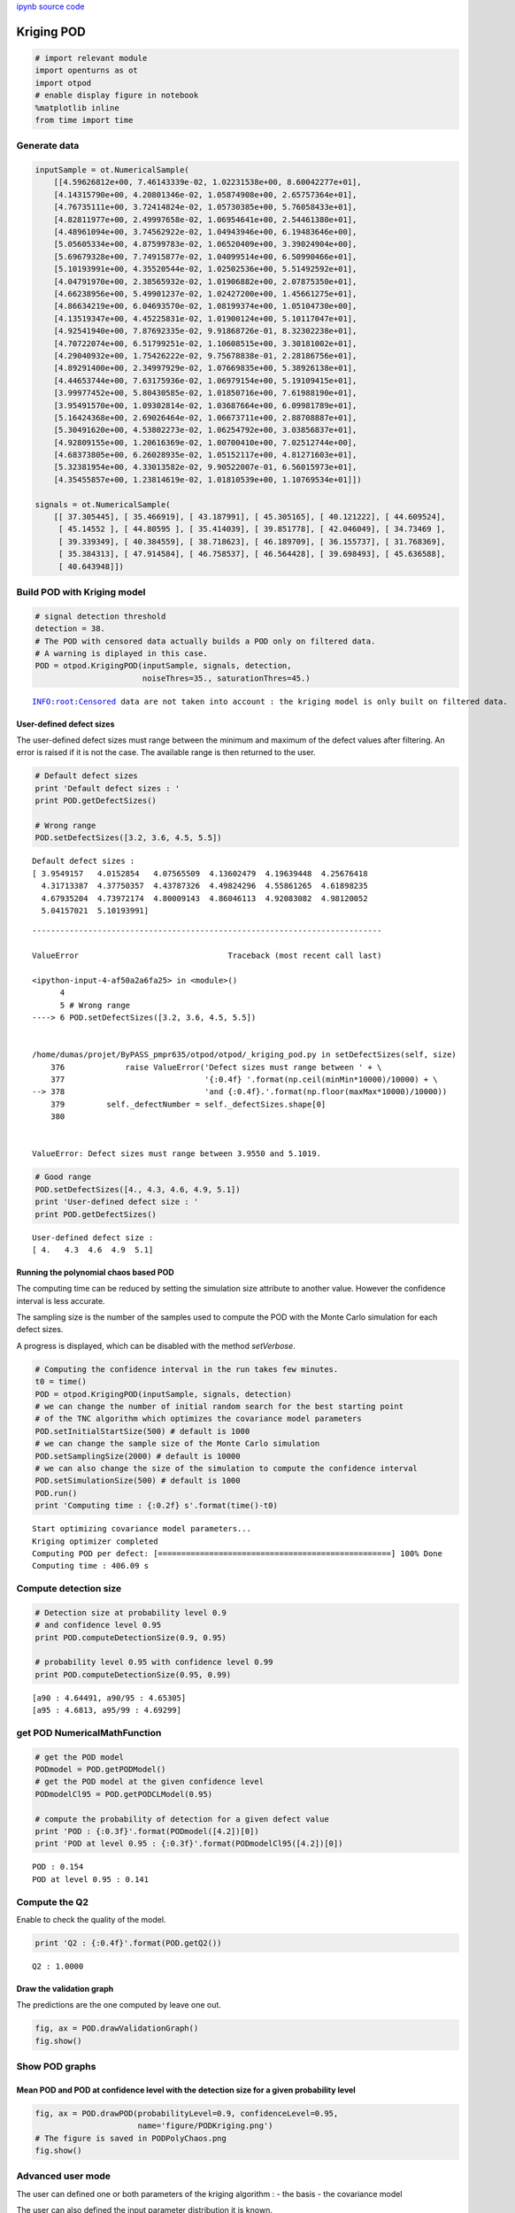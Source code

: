 
`ipynb source code <krigingPOD.ipynb>`_

Kriging POD
===========

.. code:: python

    # import relevant module
    import openturns as ot
    import otpod
    # enable display figure in notebook
    %matplotlib inline
    from time import time

Generate data
-------------

.. code:: python

    inputSample = ot.NumericalSample(
        [[4.59626812e+00, 7.46143339e-02, 1.02231538e+00, 8.60042277e+01],
        [4.14315790e+00, 4.20801346e-02, 1.05874908e+00, 2.65757364e+01],
        [4.76735111e+00, 3.72414824e-02, 1.05730385e+00, 5.76058433e+01],
        [4.82811977e+00, 2.49997658e-02, 1.06954641e+00, 2.54461380e+01],
        [4.48961094e+00, 3.74562922e-02, 1.04943946e+00, 6.19483646e+00],
        [5.05605334e+00, 4.87599783e-02, 1.06520409e+00, 3.39024904e+00],
        [5.69679328e+00, 7.74915877e-02, 1.04099514e+00, 6.50990466e+01],
        [5.10193991e+00, 4.35520544e-02, 1.02502536e+00, 5.51492592e+01],
        [4.04791970e+00, 2.38565932e-02, 1.01906882e+00, 2.07875350e+01],
        [4.66238956e+00, 5.49901237e-02, 1.02427200e+00, 1.45661275e+01],
        [4.86634219e+00, 6.04693570e-02, 1.08199374e+00, 1.05104730e+00],
        [4.13519347e+00, 4.45225831e-02, 1.01900124e+00, 5.10117047e+01],
        [4.92541940e+00, 7.87692335e-02, 9.91868726e-01, 8.32302238e+01],
        [4.70722074e+00, 6.51799251e-02, 1.10608515e+00, 3.30181002e+01],
        [4.29040932e+00, 1.75426222e-02, 9.75678838e-01, 2.28186756e+01],
        [4.89291400e+00, 2.34997929e-02, 1.07669835e+00, 5.38926138e+01],
        [4.44653744e+00, 7.63175936e-02, 1.06979154e+00, 5.19109415e+01],
        [3.99977452e+00, 5.80430585e-02, 1.01850716e+00, 7.61988190e+01],
        [3.95491570e+00, 1.09302814e-02, 1.03687664e+00, 6.09981789e+01],
        [5.16424368e+00, 2.69026464e-02, 1.06673711e+00, 2.88708887e+01],
        [5.30491620e+00, 4.53802273e-02, 1.06254792e+00, 3.03856837e+01],
        [4.92809155e+00, 1.20616369e-02, 1.00700410e+00, 7.02512744e+00],
        [4.68373805e+00, 6.26028935e-02, 1.05152117e+00, 4.81271603e+01],
        [5.32381954e+00, 4.33013582e-02, 9.90522007e-01, 6.56015973e+01],
        [4.35455857e+00, 1.23814619e-02, 1.01810539e+00, 1.10769534e+01]])
    
    signals = ot.NumericalSample(
        [[ 37.305445], [ 35.466919], [ 43.187991], [ 45.305165], [ 40.121222], [ 44.609524],
         [ 45.14552 ], [ 44.80595 ], [ 35.414039], [ 39.851778], [ 42.046049], [ 34.73469 ],
         [ 39.339349], [ 40.384559], [ 38.718623], [ 46.189709], [ 36.155737], [ 31.768369],
         [ 35.384313], [ 47.914584], [ 46.758537], [ 46.564428], [ 39.698493], [ 45.636588],
         [ 40.643948]])

Build POD with Kriging model
----------------------------

.. code:: python

    # signal detection threshold
    detection = 38.
    # The POD with censored data actually builds a POD only on filtered data.
    # A warning is diplayed in this case.
    POD = otpod.KrigingPOD(inputSample, signals, detection,
                           noiseThres=35., saturationThres=45.)


.. parsed-literal::

    INFO:root:Censored data are not taken into account : the kriging model is only built on filtered data.


User-defined defect sizes
~~~~~~~~~~~~~~~~~~~~~~~~~

The user-defined defect sizes must range between the minimum and maximum
of the defect values after filtering. An error is raised if it is not
the case. The available range is then returned to the user.

.. code:: python

    # Default defect sizes
    print 'Default defect sizes : '
    print POD.getDefectSizes()
    
    # Wrong range
    POD.setDefectSizes([3.2, 3.6, 4.5, 5.5])


.. parsed-literal::

    Default defect sizes : 
    [ 3.9549157   4.0152854   4.07565509  4.13602479  4.19639448  4.25676418
      4.31713387  4.37750357  4.43787326  4.49824296  4.55861265  4.61898235
      4.67935204  4.73972174  4.80009143  4.86046113  4.92083082  4.98120052
      5.04157021  5.10193991]


::


    ---------------------------------------------------------------------------

    ValueError                                Traceback (most recent call last)

    <ipython-input-4-af50a2a6fa25> in <module>()
          4 
          5 # Wrong range
    ----> 6 POD.setDefectSizes([3.2, 3.6, 4.5, 5.5])
    

    /home/dumas/projet/ByPASS_pmpr635/otpod/otpod/_kriging_pod.py in setDefectSizes(self, size)
        376             raise ValueError('Defect sizes must range between ' + \
        377                              '{:0.4f} '.format(np.ceil(minMin*10000)/10000) + \
    --> 378                              'and {:0.4f}.'.format(np.floor(maxMax*10000)/10000))
        379         self._defectNumber = self._defectSizes.shape[0]
        380 


    ValueError: Defect sizes must range between 3.9550 and 5.1019.


.. code:: python

    # Good range
    POD.setDefectSizes([4., 4.3, 4.6, 4.9, 5.1])
    print 'User-defined defect size : '
    print POD.getDefectSizes()


.. parsed-literal::

    User-defined defect size : 
    [ 4.   4.3  4.6  4.9  5.1]


Running the polynomial chaos based POD
~~~~~~~~~~~~~~~~~~~~~~~~~~~~~~~~~~~~~~

The computing time can be reduced by setting the simulation size
attribute to another value. However the confidence interval is less
accurate.

The sampling size is the number of the samples used to compute the POD
with the Monte Carlo simulation for each defect sizes.

A progress is displayed, which can be disabled with the method
*setVerbose*.

.. code:: python

    # Computing the confidence interval in the run takes few minutes.
    t0 = time()
    POD = otpod.KrigingPOD(inputSample, signals, detection)
    # we can change the number of initial random search for the best starting point
    # of the TNC algorithm which optimizes the covariance model parameters
    POD.setInitialStartSize(500) # default is 1000
    # we can change the sample size of the Monte Carlo simulation
    POD.setSamplingSize(2000) # default is 10000
    # we can also change the size of the simulation to compute the confidence interval
    POD.setSimulationSize(500) # default is 1000
    POD.run()
    print 'Computing time : {:0.2f} s'.format(time()-t0) 


.. parsed-literal::

    Start optimizing covariance model parameters...
    Kriging optimizer completed
    Computing POD per defect: [==================================================] 100% Done
    Computing time : 406.09 s


Compute detection size
----------------------

.. code:: python

    # Detection size at probability level 0.9
    # and confidence level 0.95
    print POD.computeDetectionSize(0.9, 0.95)
    
    # probability level 0.95 with confidence level 0.99
    print POD.computeDetectionSize(0.95, 0.99)


.. parsed-literal::

    [a90 : 4.64491, a90/95 : 4.65305]
    [a95 : 4.6813, a95/99 : 4.69299]


get POD NumericalMathFunction
-----------------------------

.. code:: python

    # get the POD model
    PODmodel = POD.getPODModel()
    # get the POD model at the given confidence level
    PODmodelCl95 = POD.getPODCLModel(0.95)
    
    # compute the probability of detection for a given defect value
    print 'POD : {:0.3f}'.format(PODmodel([4.2])[0])
    print 'POD at level 0.95 : {:0.3f}'.format(PODmodelCl95([4.2])[0])


.. parsed-literal::

    POD : 0.154
    POD at level 0.95 : 0.141


Compute the Q2
--------------

Enable to check the quality of the model.

.. code:: python

    print 'Q2 : {:0.4f}'.format(POD.getQ2())


.. parsed-literal::

    Q2 : 1.0000


Draw the validation graph
~~~~~~~~~~~~~~~~~~~~~~~~~

The predictions are the one computed by leave one out.

.. code:: python

    fig, ax = POD.drawValidationGraph()
    fig.show()



.. image:: krigingPOD_files/krigingPOD_19_0.png


Show POD graphs
---------------

Mean POD and POD at confidence level with the detection size for a given probability level
~~~~~~~~~~~~~~~~~~~~~~~~~~~~~~~~~~~~~~~~~~~~~~~~~~~~~~~~~~~~~~~~~~~~~~~~~~~~~~~~~~~~~~~~~~

.. code:: python

    fig, ax = POD.drawPOD(probabilityLevel=0.9, confidenceLevel=0.95,
                          name='figure/PODKriging.png')
    # The figure is saved in PODPolyChaos.png
    fig.show()



.. image:: krigingPOD_files/krigingPOD_21_0.png


Advanced user mode
------------------

The user can defined one or both parameters of the kriging algorithm : -
the basis - the covariance model

The user can also defined the input parameter distribution it is known.

The user can set the KrigingResult object if it built from other data.

.. code:: python

    # new POD study
    PODnew = otpod.KrigingPOD(inputSample, signals, detection)

.. code:: python

    # set the basis constant
    basis = ot.ConstantBasisFactory(4).build()
    
    PODnew.setBasis(basis)

.. code:: python

    # set the covariance Model as an absolute exponential model
    covColl = ot.CovarianceModelCollection(4)
    for i in xrange(4):
        covColl[i]  = ot.AbsoluteExponential(1, 1.)
    covarianceModel = ot.ProductCovarianceModel(covColl)
    
    PODnew.setCovarianceModel(covarianceModel)

.. code:: python

    PODnew.setSamplingSize(500)
    PODnew.run()


.. parsed-literal::

    Start optimizing covariance model parameters...
    Kriging optimizer completed
    Computing POD per defect: [==================================================] 100% Done


.. code:: python

    print PODnew.computeDetectionSize(0.9, 0.95)
    print 'Q2 : {:0.4f}'.format(POD.getQ2())


.. parsed-literal::

    [a90 : 4.65125, a90/95 : 4.70682]
    Q2 : 1.0000


.. code:: python

    fig, ax = PODnew.drawPOD(probabilityLevel=0.9, confidenceLevel=0.95)
    fig.show()



.. image:: krigingPOD_files/krigingPOD_28_0.png


.. code:: python

    fig, ax = PODnew.drawValidationGraph()
    fig.show()



.. image:: krigingPOD_files/krigingPOD_29_0.png


